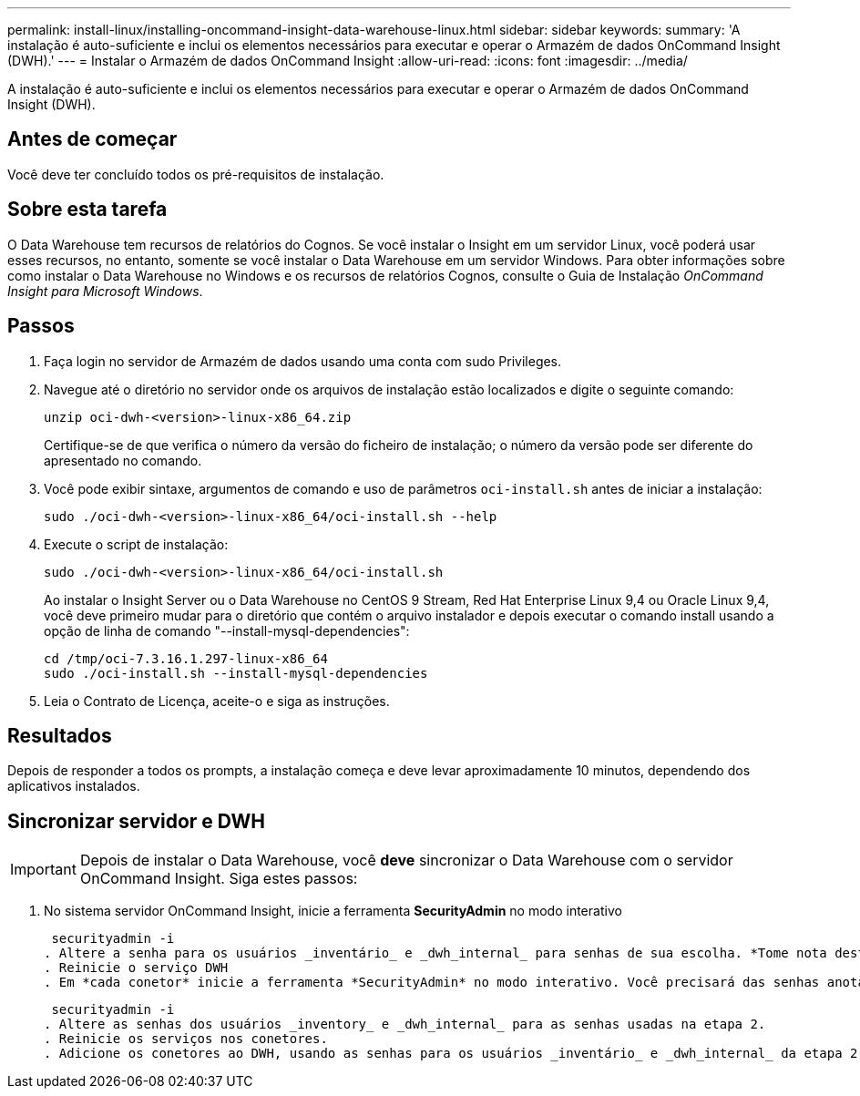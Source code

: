 ---
permalink: install-linux/installing-oncommand-insight-data-warehouse-linux.html 
sidebar: sidebar 
keywords:  
summary: 'A instalação é auto-suficiente e inclui os elementos necessários para executar e operar o Armazém de dados OnCommand Insight (DWH).' 
---
= Instalar o Armazém de dados OnCommand Insight
:allow-uri-read: 
:icons: font
:imagesdir: ../media/


[role="lead"]
A instalação é auto-suficiente e inclui os elementos necessários para executar e operar o Armazém de dados OnCommand Insight (DWH).



== Antes de começar

Você deve ter concluído todos os pré-requisitos de instalação.



== Sobre esta tarefa

O Data Warehouse tem recursos de relatórios do Cognos. Se você instalar o Insight em um servidor Linux, você poderá usar esses recursos, no entanto, somente se você instalar o Data Warehouse em um servidor Windows. Para obter informações sobre como instalar o Data Warehouse no Windows e os recursos de relatórios Cognos, consulte o Guia de Instalação _OnCommand Insight para Microsoft Windows_.



== Passos

. Faça login no servidor de Armazém de dados usando uma conta com sudo Privileges.
. Navegue até o diretório no servidor onde os arquivos de instalação estão localizados e digite o seguinte comando:
+
`unzip oci-dwh-<version>-linux-x86_64.zip`

+
Certifique-se de que verifica o número da versão do ficheiro de instalação; o número da versão pode ser diferente do apresentado no comando.

. Você pode exibir sintaxe, argumentos de comando e uso de parâmetros `oci-install.sh` antes de iniciar a instalação:
+
`sudo ./oci-dwh-<version>-linux-x86_64/oci-install.sh --help`

. Execute o script de instalação:
+
`sudo ./oci-dwh-<version>-linux-x86_64/oci-install.sh`

+
Ao instalar o Insight Server ou o Data Warehouse no CentOS 9 Stream, Red Hat Enterprise Linux 9,4 ou Oracle Linux 9,4, você deve primeiro mudar para o diretório que contém o arquivo instalador e depois executar o comando install usando a opção de linha de comando "--install-mysql-dependencies":

+
....
cd /tmp/oci-7.3.16.1.297-linux-x86_64
sudo ./oci-install.sh --install-mysql-dependencies
....
. Leia o Contrato de Licença, aceite-o e siga as instruções.




== Resultados

Depois de responder a todos os prompts, a instalação começa e deve levar aproximadamente 10 minutos, dependendo dos aplicativos instalados.



== Sincronizar servidor e DWH


IMPORTANT: Depois de instalar o Data Warehouse, você *deve* sincronizar o Data Warehouse com o servidor OnCommand Insight. Siga estes passos:

. No sistema servidor OnCommand Insight, inicie a ferramenta *SecurityAdmin* no modo interativo
+
 securityadmin -i
. Altere a senha para os usuários _inventário_ e _dwh_internal_ para senhas de sua escolha. *Tome nota destas palavras-passe*, pois irá exigir as mesmas abaixo.
. Reinicie o serviço DWH
. Em *cada conetor* inicie a ferramenta *SecurityAdmin* no modo interativo. Você precisará das senhas anotadas no passo 2 acima.
+
 securityadmin -i
. Altere as senhas dos usuários _inventory_ e _dwh_internal_ para as senhas usadas na etapa 2.
. Reinicie os serviços nos conetores.
. Adicione os conetores ao DWH, usando as senhas para os usuários _inventário_ e _dwh_internal_ da etapa 2

